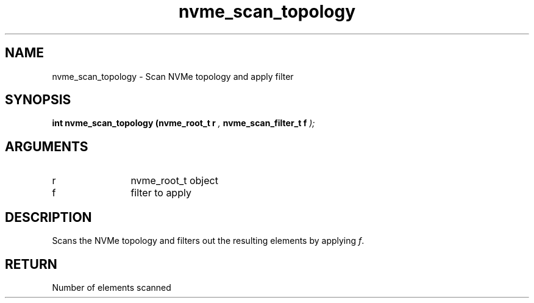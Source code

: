 .TH "nvme_scan_topology" 9 "nvme_scan_topology" "April 2022" "libnvme API manual" LINUX
.SH NAME
nvme_scan_topology \- Scan NVMe topology and apply filter
.SH SYNOPSIS
.B "int" nvme_scan_topology
.BI "(nvme_root_t r "  ","
.BI "nvme_scan_filter_t f "  ");"
.SH ARGUMENTS
.IP "r" 12
nvme_root_t object
.IP "f" 12
filter to apply
.SH "DESCRIPTION"
Scans the NVMe topology and filters out the resulting elements
by applying \fIf\fP.
.SH "RETURN"
Number of elements scanned
